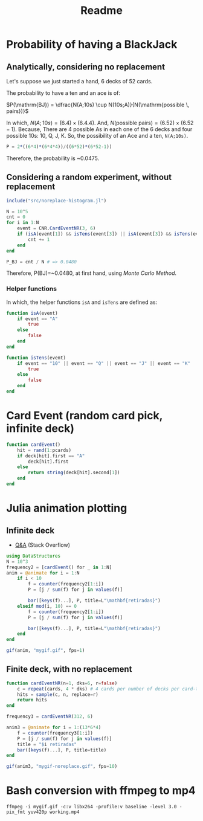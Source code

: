 #+title: Readme

* Probability of having a BlackJack
** Analytically, considering no replacement
Let's suppose we just started a hand, 6 decks of 52 cards.

The probability to have a ten and an ace is of:

$P(\mathrm{BJ}) = \dfrac{N(A;10s) \cup N(10s;A)}{N(\mathrm{possible \, pairs})}$


In which, $N(A;10s)=(6.4)\times(6.4.4)$. And, $N(\text{possible pairs})=(6.52)\times(6.52-1)$. Because, There are 4 possible As in each one of the 6 decks and four possible 10s: 10, Q, J, K. So, the possibility of an Ace and a ten, =N(A;10s)=.


#+begin_src julia :session main :result output
P = 2*((6*4)*(6*4*4))/((6*52)*(6*52-1))
#+end_src

Therefore, the probability is ~0.0475.

** Considering a random experiment, without replacement
#+begin_src julia :session main :result output
include("src/noreplace-histogram.jl")

N = 10^5
cnt = 0
for i in 1:N
    event = CNR.CardEventNR(3, 6)
    if (isA(event[1]) && isTens(event[3]) || isA(event[3]) && isTens(event[1]))
        cnt += 1
    end
end

P_BJ = cnt / N # => 0.0480
#+end_src

Therefore, P(BJ)=~0.0480, at first hand, using /Monte Carlo Method/.

*** Helper functions
In which, the helper functions =isA= and =isTens= are defined as:

#+begin_src julia :session main :result output
function isA(event)
    if event == "A"
        true
    else
        false
    end
end

function isTens(event)
    if event == "10" || event == "Q" || event == "J" || event == "K"
        true
    else
        false
    end
end
#+end_src

* Card Event (random card pick, infinite deck)
#+begin_src julia :session main :result output
function cardEvent()
    hit = rand(1:pcards)
    if deck[hit].first == "A"
        deck[hit].first
    else
        return string(deck[hit].second[1])
    end
end
#+end_src

* Julia animation plotting
** Infinite deck
- [[https://stackoverflow.com/questions/46535347/how-to-animate-changing-histogram-in-plots-jl][Q&A]] (Stack Overflow)
#+begin_src julia :session main :result output
using DataStructures
N = 10^3
frequency2 = [cardEvent() for _ in 1:N]
anim = @animate for i = 1:N
    if i < 10
        f = counter(frequency2[1:i])
        P = [j / sum(f) for j in values(f)]

        bar([keys(f)...], P, title=L"\mathbf{retiradas}")
    elseif mod(i, 10) == 0
        f = counter(frequency2[1:i])
        P = [j / sum(f) for j in values(f)]

        bar([keys(f)...], P, title=L"\mathbf{retiradas}")
    end
end

gif(anim, "mygif.gif", fps=1)
#+end_src

** Finite deck, with no replacement
#+begin_src julia :session main :result output
function cardEventNR(n=1, dks=6, r=false)
    c = repeat(cards, 4 * dks) # 4 cards per number of decks per card-type
    hits = sample(c, n, replace=r)
    return hits
end

frequency3 = cardEventNR(312, 6)

anim3 = @animate for i = 1:(13*6*4)
    f = counter(frequency3[1:i])
    P = [j / sum(f) for j in values(f)]
    title = "$i retiradas"
    bar([keys(f)...], P, title=title)
end

gif(anim3, "mygif-noreplace.gif", fps=10)
#+end_src

* Bash conversion with ffmpeg to mp4
#+begin_src shell
ffmpeg -i mygif.gif -c:v libx264 -profile:v baseline -level 3.0 -pix_fmt yuv420p working.mp4
#+end_src
